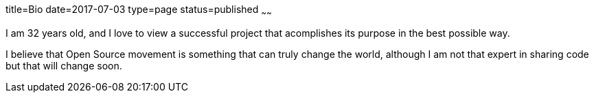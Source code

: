 title=Bio
date=2017-07-03
type=page
status=published
~~~~~~

I am 32 years old, and I love to view a successful project that acomplishes its
purpose in the best possible way.
 
I believe that Open Source movement is something that can truly change the
world, although I am not that expert in sharing code but that will change soon.